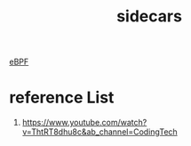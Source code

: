 :PROPERTIES:
:ID:       6e6073fa-0df1-4eb0-9756-4f0e23e02120
:END:
#+title: sidecars
#+filetags:  

[[id:bf5b14f3-8e4c-4706-aea0-102268c418d3][eBPF]]

* reference List
1. https://www.youtube.com/watch?v=ThtRT8dhu8c&ab_channel=CodingTech
